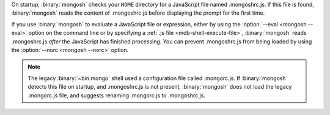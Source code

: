 On startup, :binary:`mongosh` checks your ``HOME`` directory for a
JavaScript file named .mongoshrc.js. If this file is found,
:binary:`mongosh` reads the content of .mongoshrc.js before
displaying the prompt for the first time.

If you use :binary:`mongosh` to evaluate a JavaScript file or
expression, either by using the :option:`--eval <mongosh --eval>` option
on the command line or by specifying a :ref:`.js file
<mdb-shell-execute-file>`, :binary:`mongosh` reads .mongoshrc.js
*after* the JavaScript has finished processing. You can prevent
.mongoshrc.js from being loaded by using the :option:`--norc
<mongosh --norc>` option.

.. note::

   The legacy :binary:`~bin.mongo` shell used a configuration file
   called .mongorc.js. If :binary:`mongosh` detects this file on
   startup, and .mongoshrc.js is not present, :binary:`mongosh` does not
   load the legacy .mongorc.js file, and suggests renaming .mongorc.js
   to .mongoshrc.js.
